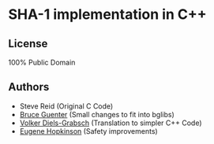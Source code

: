 * SHA-1 implementation in C++

** License

100% Public Domain

** Authors

- Steve Reid (Original C Code)
- [[http://untroubled.org/][Bruce Guenter]] (Small changes to fit into bglibs)
- [[https://njh.eu/][Volker Diels-Grabsch]] (Translation to simpler C++ Code)
- [[https://riot.so/][Eugene Hopkinson]] (Safety improvements)
